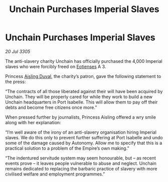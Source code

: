:PROPERTIES:
:ID:       45022517-2c99-4b62-84c4-6d58ff6e289c
:END:
#+title: Unchain Purchases Imperial Slaves
#+filetags: :Empire:galnet:

* Unchain Purchases Imperial Slaves

/20 Jul 3305/

The anti-slavery charity Unchain has officially purchased the 4,000 Imperial slaves who were forcibly freed on [[id:9fa174ce-7273-40ba-a0e6-1225bcda40b6][Eotienses]] A 3. 

Princess [[id:b402bbe3-5119-4d94-87ee-0ba279658383][Aisling Duval]], the charity’s patron, gave the following statement to the press: 

“The contracts of all those liberated against their will have been acquired by Unchain. They will be properly cared for while they work to build a new Unchain headquarters in Port Isabelle. This will allow them to pay off their debts and become free citizens once more.” 

When pressed further by journalists, Princess Aisling offered a wry smile along with her explanation: 

“I’m well aware of the irony of an anti-slavery organisation hiring Imperial slaves. We do this only to prevent further suffering at Port Isabelle and undo some of the damage caused by Autonomy. Allow me to specify that this is a practical solution to a problem of the Empire’s own making.” 

“The indentured servitude system may seem honourable, but – as recent events prove – it leaves people vulnerable to abuse and neglect. Unchain remains dedicated to replacing the barbaric practice of slavery with more civilised welfare and employment programmes.”
